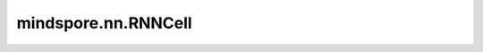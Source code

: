 mindspore.nn.RNNCell
=====================

.. py:class:: mindspore.nn.RNNCell(input_size: int, hidden_size: int, has_bias: bool = True, nonlinearity: str = 'tanh')

    用于定义循环神经网络（RNN）的一个单元，激活函数是tanh或relu。

    .. math::
        h_t = \tanh(W_{ih} x_t + b_{ih} + W_{hh} h_{(t-1)} + b_{hh})

    其中 :math:`h_t` 是在 `t` 时刻的隐藏状态， :math:`x_t` 是在 `t` 时刻的输入， :math:`h_{(t-1)}` 是在 :math:`t-1` 时刻的隐藏状态，或初始隐藏状态。

    如果 `nonlinearity` 是'relu'，则使用'relu'而不是'tanh'。

    **参数：**

    - **input_size** (int) - 输入层输入的特征向量维度。
    - **hidden_size** (int) - 隐藏层输出的特征向量维度。
    - **has_bias** (bool) - Cell是否有偏置项 `b_ih` 和 `b_hh` 。默认值：True。
    - **nonlinearity** (str) - 用于选择非线性激活函数。取值可以是'tanh'或'relu'。默认值：'tanh'。

    **输入：**
	
    - **x** (Tensor) - 输入Tensor，其shape为(batch_size, `input_size`)。
    - **hx** (Tensor) - 输入Tensor，其数据类型为mindspore.float32及shape为(batch_size, `hidden_size`)。 `hx` 的数据类型与 `x` 相同。

    **输出：**
	
    - **hx'** (Tensor) - shape为(batch_size, `hidden_size`)的Tensor。

    **异常：**
	
    - **TypeError** - `input_size` 或 `hidden_size` 不是int或不大于0。
    - **TypeError** - `has_bias` 不是bool。
    - **ValueError** - `nonlinearity` 不在['tanh', 'relu']中。